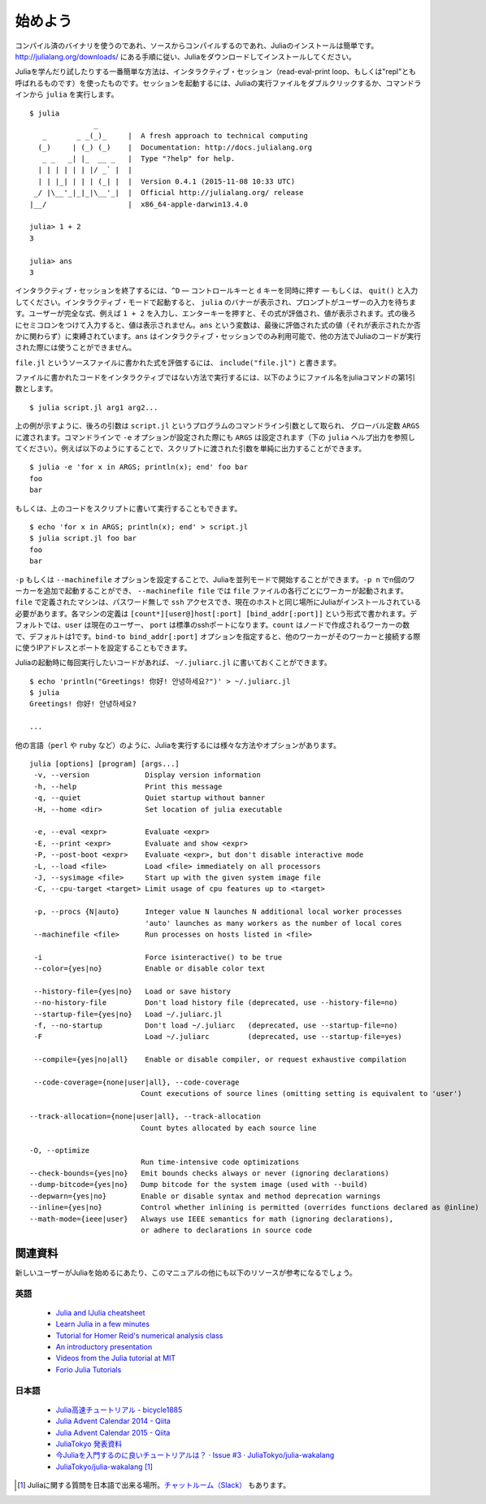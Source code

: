 .. _man-getting-started:

*****************
始めよう
*****************

コンパイル済のバイナリを使うのであれ、ソースからコンパイルするのであれ、Juliaのインストールは簡単です。`http://julialang.org/downloads/ <http://julialang.org/downloads/>`_ にある手順に従い、Juliaをダウンロードしてインストールしてください。

Juliaを学んだり試したりする一番簡単な方法は、インタラクティブ・セッション（read-eval-print loop、もしくは"repl"とも呼ばれるものです）を使ったものです。セッションを起動するには、Juliaの実行ファイルをダブルクリックするか、コマンドラインから ``julia`` を実行します。

::

    $ julia
                   _
       _       _ _(_)_     |  A fresh approach to technical computing
      (_)     | (_) (_)    |  Documentation: http://docs.julialang.org
       _ _   _| |_  __ _   |  Type "?help" for help.
      | | | | | | |/ _` |  |
      | | |_| | | | (_| |  |  Version 0.4.1 (2015-11-08 10:33 UTC)
     _/ |\__'_|_|_|\__'_|  |  Official http://julialang.org/ release
    |__/                   |  x86_64-apple-darwin13.4.0

    julia> 1 + 2
    3

    julia> ans
    3

インタラクティブ・セッションを終了するには、``^D`` — コントロールキーと ``d`` キーを同時に押す — もしくは、 ``quit()`` と入力してください。インタラクティブ・モードで起動すると、 ``julia`` のバナーが表示され、プロンプトがユーザーの入力を待ちます。ユーザーが完全な式、例えば ``1 + 2`` を入力し、エンターキーを押すと、その式が評価され、値が表示されます。式の後ろにセミコロンをつけて入力すると、値は表示されません。``ans`` という変数は、最後に評価された式の値（それが表示されたか否かに関わらず）に束縛されています。``ans`` はインタラクティブ・セッションでのみ利用可能で、他の方法でJuliaのコードが実行された際には使うことができません。

``file.jl`` というソースファイルに書かれた式を評価するには、 ``include("file.jl")`` と書きます。

ファイルに書かれたコードをインタラクティブではない方法で実行するには、以下のようにファイル名をjuliaコマンドの第1引数とします。

::

    $ julia script.jl arg1 arg2...


上の例が示すように、後ろの引数は ``script.jl`` というプログラムのコマンドライン引数として取られ、 グローバル定数 ``ARGS`` に渡されます。コマンドラインで ``-e`` オプションが設定された際にも ``ARGS`` は設定されます（下の ``julia`` ヘルプ出力を参照してください）。例えば以下のようにすることで、スクリプトに渡された引数を単純に出力することができます。

::

    $ julia -e 'for x in ARGS; println(x); end' foo bar
    foo
    bar

もしくは、上のコードをスクリプトに書いて実行することもできます。

::

    $ echo 'for x in ARGS; println(x); end' > script.jl
    $ julia script.jl foo bar
    foo
    bar

``-p`` もしくは ``--machinefile`` オプションを設定することで、Juliaを並列モードで開始することができます。``-p n`` でn個のワーカーを追加で起動することができ、 ``--machinefile file`` では ``file`` ファイルの各行ごとにワーカーが起動されます。``file`` で定義されたマシンは、パスワード無しで ``ssh`` アクセスでき、現在のホストと同じ場所にJuliaがインストールされている必要があります。各マシンの定義は ``[count*][user@]host[:port] [bind_addr[:port]]`` という形式で書かれます。デフォルトでは、``user`` は現在のユーザー、 ``port`` は標準のsshポートになります。``count`` はノードで作成されるワーカーの数で、デフォルトは1です。``bind-to bind_addr[:port]`` オプションを指定すると、他のワーカーがそのワーカーと接続する際に使うIPアドレスとポートを設定することもできます。

Juliaの起動時に毎回実行したいコードがあれば、 ``~/.juliarc.jl`` に書いておくことができます。

.. raw:: latex

    \begin{CJK*}{UTF8}{mj}

::

    $ echo 'println("Greetings! 你好! 안녕하세요?")' > ~/.juliarc.jl
    $ julia
    Greetings! 你好! 안녕하세요?

    ...

.. raw:: latex

    \end{CJK*}

他の言語（``perl`` や ``ruby`` など）のように、Juliaを実行するには様々な方法やオプションがあります。

::

    julia [options] [program] [args...]
     -v, --version             Display version information
     -h, --help                Print this message
     -q, --quiet               Quiet startup without banner
     -H, --home <dir>          Set location of julia executable

     -e, --eval <expr>         Evaluate <expr>
     -E, --print <expr>        Evaluate and show <expr>
     -P, --post-boot <expr>    Evaluate <expr>, but don't disable interactive mode
     -L, --load <file>         Load <file> immediately on all processors
     -J, --sysimage <file>     Start up with the given system image file
     -C, --cpu-target <target> Limit usage of cpu features up to <target>

     -p, --procs {N|auto}      Integer value N launches N additional local worker processes
                               'auto' launches as many workers as the number of local cores
     --machinefile <file>      Run processes on hosts listed in <file>

     -i                        Force isinteractive() to be true
     --color={yes|no}          Enable or disable color text

     --history-file={yes|no}   Load or save history
     --no-history-file         Don't load history file (deprecated, use --history-file=no)
     --startup-file={yes|no}   Load ~/.juliarc.jl
     -f, --no-startup          Don't load ~/.juliarc   (deprecated, use --startup-file=no)
     -F                        Load ~/.juliarc         (deprecated, use --startup-file=yes)

     --compile={yes|no|all}    Enable or disable compiler, or request exhaustive compilation

     --code-coverage={none|user|all}, --code-coverage
                              Count executions of source lines (omitting setting is equivalent to 'user')

    --track-allocation={none|user|all}, --track-allocation
                              Count bytes allocated by each source line

    -O, --optimize
                              Run time-intensive code optimizations
    --check-bounds={yes|no}   Emit bounds checks always or never (ignoring declarations)
    --dump-bitcode={yes|no}   Dump bitcode for the system image (used with --build)
    --depwarn={yes|no}        Enable or disable syntax and method deprecation warnings
    --inline={yes|no}         Control whether inlining is permitted (overrides functions declared as @inline)
    --math-mode={ieee|user}   Always use IEEE semantics for math (ignoring declarations),
                              or adhere to declarations in source code

関連資料
------

新しいユーザーがJuliaを始めるにあたり、このマニュアルの他にも以下のリソースが参考になるでしょう。

英語
^^^^

 - `Julia and IJulia cheatsheet <http://math.mit.edu/~stevenj/Julia-cheatsheet.pdf>`_
 - `Learn Julia in a few minutes <http://learnxinyminutes.com/docs/julia/>`_
 - `Tutorial for Homer Reid's numerical analysis class <http://homerreid.dyndns.org/teaching/18.330/JuliaProgramming.shtml>`_
 - `An introductory presentation <https://raw.githubusercontent.com/ViralBShah/julia-presentations/master/Fifth-Elephant-2013/Fifth-Elephant-2013.pdf>`_
 - `Videos from the Julia tutorial at MIT <http://julialang.org/blog/2013/03/julia-tutorial-MIT/>`_
 - `Forio Julia Tutorials <http://forio.com/labs/julia-studio/tutorials/>`_


日本語
^^^^^

  - `Julia高速チュートリアル - bicycle1885 <https://github.com/bicycle1885/Julia-Tutorial>`_
  - `Julia Advent Calendar 2014 - Qiita <http://qiita.com/advent-calendar/2014/julialang>`_
  - `Julia Advent Calendar 2015 - Qiita <http://qiita.com/advent-calendar/2015/julialang>`_
  - `JuliaTokyo 発表資料 <http://juliatokyo.connpass.com/>`_
  - `今Juliaを入門するのに良いチュートリアルは？ · Issue #3 · JuliaTokyo/julia-wakalang <https://github.com/JuliaTokyo/julia-wakalang/issues/3>`_
  - `JuliaTokyo/julia-wakalang <https://github.com/JuliaTokyo/julia-wakalang>`_ [#julia-wakalang]_


.. [#julia-wakalang] Juliaに関する質問を日本語で出来る場所。`チャットルーム（Slack） <https://julia-tokyo-inviter.herokuapp.com/>`_ もあります。
